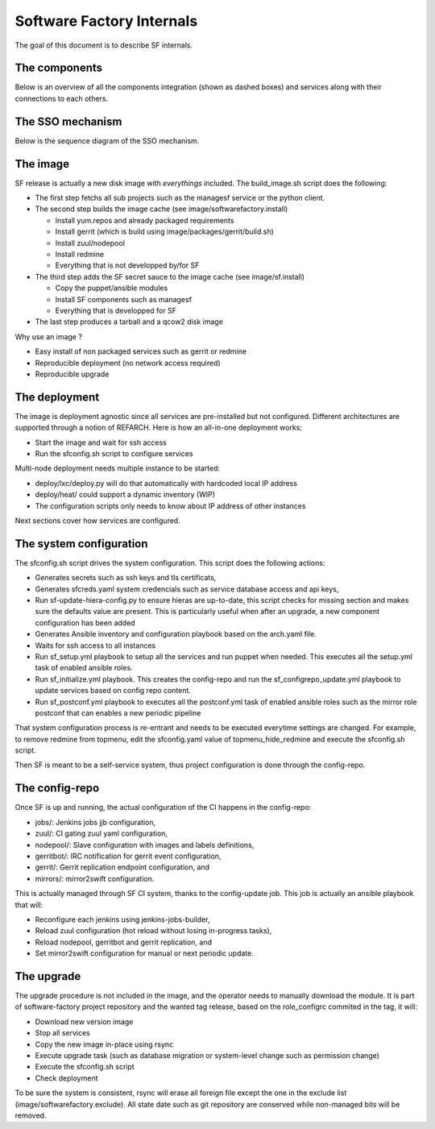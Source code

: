 Software Factory Internals
==========================

The goal of this document is to describe SF internals.


The components
--------------

Below is an overview of all the components integration (shown as dashed boxes) and services
along with their connections to each others.

.. graphviz:: components.dot


The SSO mechanism
-----------------

Below is the sequence diagram of the SSO mechanism.

.. graphviz:: authentication.dot


The image
---------

SF release is actually a new disk image with *everythings* included.
The build_image.sh script does the following:

* The first step fetchs all sub projects such as the managesf service or the python client.
* The second step builds the image cache (see image/softwarefactory.install)

  * Install yum.repos and already packaged requirements
  * Install gerrit (which is build using image/packages/gerrit/build.sh)
  * Install zuul/nodepool
  * Install redmine
  * Everything that is not developped by/for SF

* The third step adds the SF secret sauce to the image cache (see image/sf.install)

  * Copy the puppet/ansible modules
  * Install SF components such as managesf
  * Everything that is developped for SF

* The last step produces a tarball and a qcow2 disk image

Why use an image ?

* Easy install of non packaged services such as gerrit or redmine
* Reproducible deployment (no network access required)
* Reproducible upgrade


The deployment
--------------

The image is deployment agnostic since all services are pre-installed but not configured.
Different architectures are supported through a notion of REFARCH.
Here is how an all-in-one deployment works:

* Start the image and wait for ssh access
* Run the sfconfig.sh script to configure services

Multi-node deployment needs multiple instance to be started:

* deploy/lxc/deploy.py will do that automatically with hardcoded local IP address
* deploy/heat/ could support a dynamic inventory (WIP)
* The configuration scripts only needs to know about IP address of other instances

Next sections cover how services are configured.


The system configuration
------------------------

The sfconfig.sh script drives the system configuration. This script does the following actions:

* Generates secrets such as ssh keys and tls certificats,
* Generates sfcreds.yaml system credencials such as service database access and api keys,
* Run sf-update-hiera-config.py to ensure hieras are up-to-date, this script
  checks for missing section and makes sure the defaults value are present. This is particularly
  useful when after an upgrade, a new component configuration has been added
* Generates Ansible inventory and configuration playbook based on the arch.yaml file.
* Waits for ssh access to all instances
* Run sf_setup.yml playbook to setup all the services and run puppet when needed. This executes
  all the setup.yml task of enabled ansible roles.
* Run sf_initialize.yml playbook. This creates the config-repo and run the sf_configrepo_update.yml playbook
  to update services based on config repo content.
* Run sf_postconf.yml playbook to executes all the postconf.yml task of enabled ansible roles such as
  the mirror role postconf that can enables a new periodic pipeline

That system configuration process is re-entrant and needs to be executed everytime settings are changed.
For example, to remove redmine from topmenu, edit the sfconfig.yaml value of topmenu_hide_redmine
and execute the sfconfig.sh script.

Then SF is meant to be a self-service system, thus project configuration is done through the config-repo.


The config-repo
---------------

Once SF is up and running, the actual configuration of the CI happens in the config-repo:

* jobs/: Jenkins jobs jjb configuration,
* zuul/: CI gating zuul yaml configuration,
* nodepool/: Slave configuration with images and labels definitions,
* gerritbot/: IRC notification for gerrit event configuration,
* gerrit/: Gerrit replication endpoint configuration, and
* mirrors/: mirror2swift configuration.

This is actually managed through SF CI system, thanks to the config-update job.
This job is actually an ansible playbook that will:

* Reconfigure each jenkins using jenkins-jobs-builder,
* Reload zuul configuration (hot reload without losing in-progress tasks),
* Reload nodepool, gerritbot and gerrit replication, and
* Set mirror2swift configuration for manual or next periodic update.


The upgrade
-----------

The upgrade procedure is not included in the image, and the operator needs to manually download
the module. It is part of software-factory project repository and the wanted tag release, based
on the role_configrc commited in the tag, it will:

* Download new version image
* Stop all services
* Copy the new image in-place using rsync
* Execute upgrade task (such as database migration or system-level change such as permission change)
* Execute the sfconfig.sh script
* Check deployment

To be sure the system is consistent, rsync will erase all foreign file except the one in the exclude
list (image/softwarefactory.exclude). All state date such as git repository are conserved while
non-managed bits will be removed.
